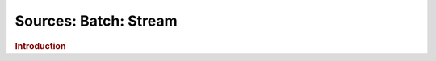 .. meta::
    :author: Cask Data, Inc.
    :copyright: Copyright © 2015 Cask Data, Inc.

===============================
Sources: Batch: Stream 
===============================

.. rubric:: Introduction
